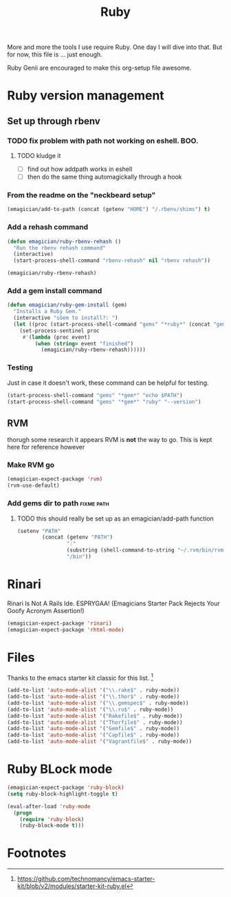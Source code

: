 #+title: Ruby

  More and more the tools I use require Ruby.  One day I will dive into that.  But for now, this file is ... just enough.

  Ruby Genii are encouraged to make this org-setup file awesome.

* Ruby version management
** Set up through rbenv
*** TODO fix problem with path not working on eshell.  BOO.
**** TODO kludge it 
	 - [ ] find out how addpath works in eshell
	 - [ ] then do the same thing automagickally through a hook
*** From the readme on the "neckbeard setup"
#+begin_src emacs-lisp
  (emagician/add-to-path (concat (getenv "HOME") "/.rbenv/shims") t)
#+end_src

*** Add a rehash command
#+begin_src emacs-lisp
(defun emagician/ruby-rbenv-rehash ()
  "Run the rbenv rehash command"
  (interactive)
  (start-process-shell-command "rbenv-rehash" nil "rbenv rehash"))

(emagician/ruby-rbenv-rehash)
#+end_src

*** Add a gem install command
#+begin_src emacs-lisp
  (defun emagician/ruby-gem-install (gem)
    "Installs a Ruby Gem."
    (interactive "sGem to install?: ")
    (let ((proc (start-process-shell-command "gems" "*ruby*" (concat "gem install " gem))))
      (set-process-sentinel proc
       #'(lambda (proc event) 
           (when (string= event "finished")
             (emagician/ruby-rbenv-rehash))))))
#+end_src

*** Testing 
Just in case it doesn't work, these command can be helpful for testing.
#+begin_src emacs-lisp :tangle no
(start-process-shell-command "gems" "*gem*" "echo $PATH")
(start-process-shell-command "gems" "*gem*" "ruby" "--version")

#+end_src

** RVM
   thorugh some research it appears RVM is *not* the way to go.  This is kept here for reference however
*** Make RVM go

#+begin_src emacs-lisp :tangle no
(emagician-expect-package 'rvm)
(rvm-use-default)
#+end_src


*** Add gems dir to path										 :fixme:path:
**** TODO this should really be set up as an emagician/add-path function
#+begin_src emacs-lisp :tangle no
  (setenv "PATH" 
          (concat (getenv "PATH")
                  ":"
                  (substring (shell-command-to-string "~/.rvm/bin/rvm gemdir") 0 -1)
                  "/bin"))
#+end_src


* Rinari

  Rinari Is Not A Rails Ide.  ESPRYGAA!  (Emagicians Starter Pack Rejects Your Goofy Acronym Assertion!)

#+begin_src emacs-lisp
(emagician-expect-package 'rinari)
(emagician-expect-package 'rhtml-mode)
#+end_src

* Files

  Thanks to the emacs starter kit classic for this list. [fn:1]

#+begin_src emacs-lisp
  (add-to-list 'auto-mode-alist '("\\.rake$" . ruby-mode))
  (add-to-list 'auto-mode-alist '("\\.thor$" . ruby-mode))
  (add-to-list 'auto-mode-alist '("\\.gemspec$" . ruby-mode))
  (add-to-list 'auto-mode-alist '("\\.ru$" . ruby-mode))
  (add-to-list 'auto-mode-alist '("Rakefile$" . ruby-mode))
  (add-to-list 'auto-mode-alist '("Thorfile$" . ruby-mode))
  (add-to-list 'auto-mode-alist '("Gemfile$" . ruby-mode))
  (add-to-list 'auto-mode-alist '("Capfile$" . ruby-mode))
  (add-to-list 'auto-mode-alist '("Vagrantfile$" . ruby-mode))
#+end_src

* Ruby BLock mode

#+begin_src emacs-lisp
    (emagician-expect-package 'ruby-block)
    (setq ruby-block-highlight-toggle t)
    
    (eval-after-load 'ruby-mode
      (progn 
        (require 'ruby-block)
        (ruby-block-mode t)))
    
#+end_src

* Footnotes

[fn:1] https://github.com/technomancy/emacs-starter-kit/blob/v2/modules/starter-kit-ruby.el
